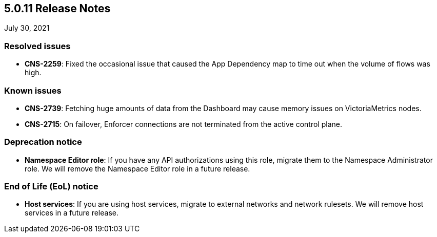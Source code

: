 == 5.0.11 Release Notes

//'''
//
//title: 5.0.11
//type: list
//url: "/5.0/release-notes/5.0.11/"
//menu:
//  5.0:
//    parent: "release-notes"
//    identifier: 5.0.11
//    weight: 95
//
//'''

July 30, 2021

=== Resolved issues

* *CNS-2259*: Fixed the occasional issue that caused the App Dependency map to time out when the volume of flows was high.

=== Known issues

* *CNS-2739*: Fetching huge amounts of data from the Dashboard may cause memory issues on VictoriaMetrics nodes.
* *CNS-2715*: On failover, Enforcer connections are not terminated from the active control plane.

=== Deprecation notice

* *Namespace Editor role*: If you have any API authorizations using this role, migrate them to the Namespace Administrator role. We will remove the Namespace Editor role in a future release.

=== End of Life (EoL) notice

* *Host services*: If you are using host services, migrate to external networks and network rulesets. We will remove host services in a future release.
